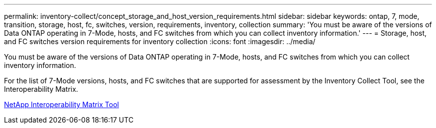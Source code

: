 ---
permalink: inventory-collect/concept_storage_and_host_version_requirements.html
sidebar: sidebar
keywords: ontap, 7, mode, transition, storage, host, fc, switches, version, requirements, inventory, collection
summary: 'You must be aware of the versions of Data ONTAP operating in 7-Mode, hosts, and FC switches from which you can collect inventory information.'
---
= Storage, host, and FC switches version requirements for inventory collection
:icons: font
:imagesdir: ../media/

[.lead]
You must be aware of the versions of Data ONTAP operating in 7-Mode, hosts, and FC switches from which you can collect inventory information.

For the list of 7-Mode versions, hosts, and FC switches that are supported for assessment by the Inventory Collect Tool, see the Interoperability Matrix.

https://mysupport.netapp.com/matrix[NetApp Interoperability Matrix Tool]
